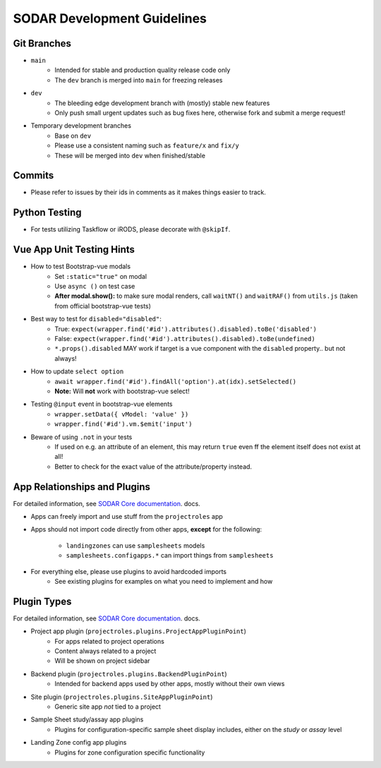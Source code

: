 .. _development:

SODAR Development Guidelines
^^^^^^^^^^^^^^^^^^^^^^^^^^^^


Git Branches
============

- ``main``
    - Intended for stable and production quality release code only
    - The ``dev`` branch is merged into ``main`` for freezing releases
- ``dev``
    - The bleeding edge development branch with (mostly) stable new features
    - Only push small urgent updates such as bug fixes here, otherwise fork and
      submit a merge request!
- Temporary development branches
    - Base on ``dev``
    - Please use a consistent naming such as ``feature/x`` and ``fix/y``
    - These will be merged into ``dev`` when finished/stable


Commits
=======

- Please refer to issues by their ids in comments as it makes things easier to
  track.


Python Testing
==============

- For tests utilizing Taskflow or iRODS, please decorate with ``@skipIf``.


Vue App Unit Testing Hints
==========================

- How to test Bootstrap-vue modals
    * Set ``:static="true"`` on modal
    * Use ``async ()`` on test case
    * **After modal.show():** to make sure modal renders, call ``waitNT()`` and
      ``waitRAF()`` from ``utils.js`` (taken from official bootstrap-vue tests)
- Best way to test for ``disabled="disabled"``:
    * True: ``expect(wrapper.find('#id').attributes().disabled).toBe('disabled')``
    * False: ``expect(wrapper.find('#id').attributes().disabled).toBe(undefined)``
    * ``*.props().disabled`` MAY work if target is a vue component with the
      ``disabled`` property.. but not always!
- How to update ``select option``
    * ``await wrapper.find('#id').findAll('option').at(idx).setSelected()``
    * **Note:** Will **not** work with bootstrap-vue select!
- Testing ``@input`` event in bootstrap-vue elements
    * ``wrapper.setData({ vModel: 'value' })``
    * ``wrapper.find('#id').vm.$emit('input')``
- Beware of using ``.not`` in your tests
    * If used on e.g. an attribute of an element, this may return ``true`` even
      ff the element itself does not exist at all!
    * Better to check for the exact value of the attribute/property instead.


App Relationships and Plugins
=============================

For detailed information, see
`SODAR Core documentation <https://sodar-core.readthedocs.io/en/latest/>`_.
docs.

- Apps can freely import and use stuff from the ``projectroles`` app
- Apps should not import code directly from other apps, **except** for the
  following:
    - ``landingzones`` can use ``samplesheets`` models
    - ``samplesheets.configapps.*`` can import things from ``samplesheets``
- For everything else, please use plugins to avoid hardcoded imports
    - See existing plugins for examples on what you need to implement and how


Plugin Types
============

For detailed information, see
`SODAR Core documentation <https://sodar-core.readthedocs.io/en/latest/>`_.
docs.

- Project app plugin (``projectroles.plugins.ProjectAppPluginPoint``)
    - For apps related to project operations
    - Content always related to a project
    - Will be shown on project sidebar
- Backend plugin (``projectroles.plugins.BackendPluginPoint``)
    - Intended for backend apps used by other apps, mostly without their own
      views
- Site plugin (``projectroles.plugins.SiteAppPluginPoint``)
    - Generic site app *not* tied to a project
- Sample Sheet study/assay app plugins
    - Plugins for configuration-specific sample sheet display includes, either
      on the *study* or *assay* level
- Landing Zone config app plugins
    - Plugins for zone configuration specific functionality
